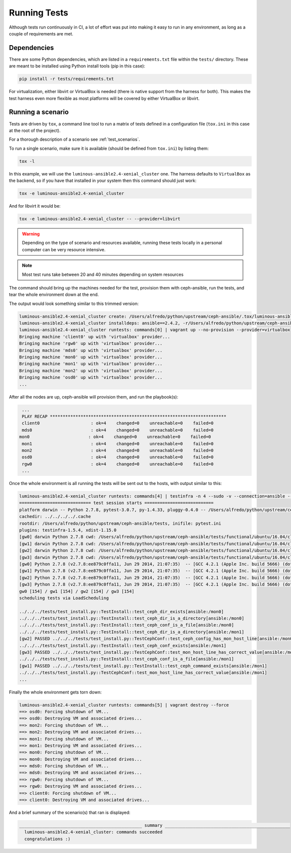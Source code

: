 .. _running_tests:

Running Tests
=============

Although tests run continuously in CI, a lot of effort was put into making it
easy to run in any environment, as long as a couple of requirements are met.


.. _dependencies:

Dependencies
------------

There are some Python dependencies, which are listed in a ``requirements.txt``
file within the ``tests/`` directory. These are meant to be installed using
Python install tools (pip in this case):

.. code-block:: console

   pip install -r tests/requirements.txt

For virtualization, either libvirt or VirtualBox is needed (there is native
support from the harness for both). This makes the test harness even more
flexible as most platforms will be covered by either VirtualBox or libvirt.


.. _running_a_scenario:

Running a scenario
------------------
Tests are driven by ``tox``, a command line tool to run a matrix of tests defined in
a configuration file (``tox.ini`` in this case at the root of the project).

For a thorough description of a scenario see :ref:`test_scenarios`.

To run a single scenario, make sure it is available (should be defined from
``tox.ini``) by listing them:

.. code-block:: console

   tox -l

In this example, we will use the ``luminous-ansible2.4-xenial_cluster`` one.  The
harness defaults to ``VirtualBox`` as the backend, so if you have that
installed in your system then this command should just work:

.. code-block:: console

   tox -e luminous-ansible2.4-xenial_cluster

And for libvirt it would be:

.. code-block:: console

   tox -e luminous-ansible2.4-xenial_cluster -- --provider=libvirt

.. warning::

   Depending on the type of scenario and resources available, running
   these tests locally in a personal computer can be very resource intensive.

.. note::

   Most test runs take between 20 and 40 minutes depending on system
   resources

The command should bring up the machines needed for the test, provision them
with ceph-ansible, run the tests, and tear the whole environment down at the
end.


The output would look something similar to this trimmed version:

.. code-block:: console

   luminous-ansible2.4-xenial_cluster create: /Users/alfredo/python/upstream/ceph-ansible/.tox/luminous-ansible2.4-xenial_cluster
   luminous-ansible2.4-xenial_cluster installdeps: ansible==2.4.2, -r/Users/alfredo/python/upstream/ceph-ansible/tests/requirements.txt
   luminous-ansible2.4-xenial_cluster runtests: commands[0] | vagrant up --no-provision --provider=virtualbox
   Bringing machine 'client0' up with 'virtualbox' provider...
   Bringing machine 'rgw0' up with 'virtualbox' provider...
   Bringing machine 'mds0' up with 'virtualbox' provider...
   Bringing machine 'mon0' up with 'virtualbox' provider...
   Bringing machine 'mon1' up with 'virtualbox' provider...
   Bringing machine 'mon2' up with 'virtualbox' provider...
   Bringing machine 'osd0' up with 'virtualbox' provider...
   ...


After all the nodes are up, ceph-ansible will provision them, and run the
playbook(s):

.. code-block:: console

   ...
   PLAY RECAP *********************************************************************
   client0                    : ok=4    changed=0    unreachable=0    failed=0
   mds0                       : ok=4    changed=0    unreachable=0    failed=0
  mon0                       : ok=4    changed=0    unreachable=0    failed=0
   mon1                       : ok=4    changed=0    unreachable=0    failed=0
   mon2                       : ok=4    changed=0    unreachable=0    failed=0
   osd0                       : ok=4    changed=0    unreachable=0    failed=0
   rgw0                       : ok=4    changed=0    unreachable=0    failed=0
   ...


Once the whole environment is all running the tests will be sent out to the
hosts, with output similar to this:

.. code-block:: console

   luminous-ansible2.4-xenial_cluster runtests: commands[4] | testinfra -n 4 --sudo -v --connection=ansible --ansible-inventory=/Users/alfredo/python/upstream/ceph-ansible/tests/functional/ubuntu/16.04/cluster/hosts /Users/alfredo/python/upstream/ceph-ansible/tests/functional/tests
   ============================ test session starts ===========================
   platform darwin -- Python 2.7.8, pytest-3.0.7, py-1.4.33, pluggy-0.4.0 -- /Users/alfredo/python/upstream/ceph-ansible/.tox/luminous-ansible2.4-xenial_cluster/bin/python
   cachedir: ../../../../.cache
   rootdir: /Users/alfredo/python/upstream/ceph-ansible/tests, inifile: pytest.ini
   plugins: testinfra-1.5.4, xdist-1.15.0
   [gw0] darwin Python 2.7.8 cwd: /Users/alfredo/python/upstream/ceph-ansible/tests/functional/ubuntu/16.04/cluster
   [gw1] darwin Python 2.7.8 cwd: /Users/alfredo/python/upstream/ceph-ansible/tests/functional/ubuntu/16.04/cluster
   [gw2] darwin Python 2.7.8 cwd: /Users/alfredo/python/upstream/ceph-ansible/tests/functional/ubuntu/16.04/cluster
   [gw3] darwin Python 2.7.8 cwd: /Users/alfredo/python/upstream/ceph-ansible/tests/functional/ubuntu/16.04/cluster
   [gw0] Python 2.7.8 (v2.7.8:ee879c0ffa11, Jun 29 2014, 21:07:35)  -- [GCC 4.2.1 (Apple Inc. build 5666) (dot 3)]
   [gw1] Python 2.7.8 (v2.7.8:ee879c0ffa11, Jun 29 2014, 21:07:35)  -- [GCC 4.2.1 (Apple Inc. build 5666) (dot 3)]
   [gw2] Python 2.7.8 (v2.7.8:ee879c0ffa11, Jun 29 2014, 21:07:35)  -- [GCC 4.2.1 (Apple Inc. build 5666) (dot 3)]
   [gw3] Python 2.7.8 (v2.7.8:ee879c0ffa11, Jun 29 2014, 21:07:35)  -- [GCC 4.2.1 (Apple Inc. build 5666) (dot 3)]
   gw0 [154] / gw1 [154] / gw2 [154] / gw3 [154]
   scheduling tests via LoadScheduling

   ../../../tests/test_install.py::TestInstall::test_ceph_dir_exists[ansible:/mon0]
   ../../../tests/test_install.py::TestInstall::test_ceph_dir_is_a_directory[ansible:/mon0]
   ../../../tests/test_install.py::TestInstall::test_ceph_conf_is_a_file[ansible:/mon0]
   ../../../tests/test_install.py::TestInstall::test_ceph_dir_is_a_directory[ansible:/mon1]
   [gw2] PASSED ../../../tests/test_install.py::TestCephConf::test_ceph_config_has_mon_host_line[ansible:/mon0]
   ../../../tests/test_install.py::TestInstall::test_ceph_conf_exists[ansible:/mon1]
   [gw3] PASSED ../../../tests/test_install.py::TestCephConf::test_mon_host_line_has_correct_value[ansible:/mon0]
   ../../../tests/test_install.py::TestInstall::test_ceph_conf_is_a_file[ansible:/mon1]
   [gw1] PASSED ../../../tests/test_install.py::TestInstall::test_ceph_command_exists[ansible:/mon1]
   ../../../tests/test_install.py::TestCephConf::test_mon_host_line_has_correct_value[ansible:/mon1]
   ...

Finally the whole environment gets torn down:

.. code-block:: console

   luminous-ansible2.4-xenial_cluster runtests: commands[5] | vagrant destroy --force
   ==> osd0: Forcing shutdown of VM...
   ==> osd0: Destroying VM and associated drives...
   ==> mon2: Forcing shutdown of VM...
   ==> mon2: Destroying VM and associated drives...
   ==> mon1: Forcing shutdown of VM...
   ==> mon1: Destroying VM and associated drives...
   ==> mon0: Forcing shutdown of VM...
   ==> mon0: Destroying VM and associated drives...
   ==> mds0: Forcing shutdown of VM...
   ==> mds0: Destroying VM and associated drives...
   ==> rgw0: Forcing shutdown of VM...
   ==> rgw0: Destroying VM and associated drives...
   ==> client0: Forcing shutdown of VM...
   ==> client0: Destroying VM and associated drives...


And a brief summary of the scenario(s) that ran is displayed:

.. code-block:: console

   ________________________________________________ summary _________________________________________________
     luminous-ansible2.4-xenial_cluster: commands succeeded
     congratulations :)

